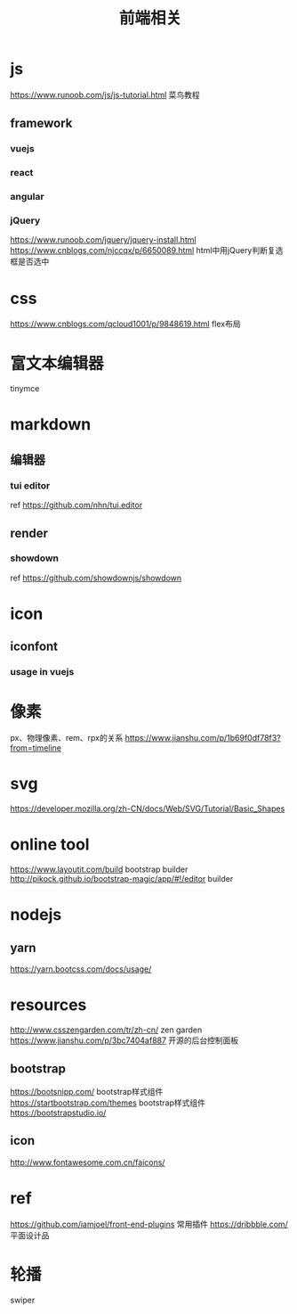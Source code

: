 #+TITLE: 前端相关
#+STARTUP: indent
* js
https://www.runoob.com/js/js-tutorial.html 菜鸟教程
** framework
*** vuejs
*** react
*** angular
*** jQuery
https://www.runoob.com/jquery/jquery-install.html
https://www.cnblogs.com/njccqx/p/6650089.html html中用jQuery判断复选框是否选中
* css
https://www.cnblogs.com/qcloud1001/p/9848619.html flex布局
* 富文本编辑器
tinymce
* markdown
** 编辑器
*** tui editor
ref https://github.com/nhn/tui.editor
** render
*** showdown
ref  https://github.com/showdownjs/showdown
* icon
** iconfont
*** usage in vuejs
* 像素
px、物理像素、rem、rpx的关系
https://www.jianshu.com/p/1b69f0df78f3?from=timeline
* svg
https://developer.mozilla.org/zh-CN/docs/Web/SVG/Tutorial/Basic_Shapes
* online tool
https://www.layoutit.com/build bootstrap builder
http://pikock.github.io/bootstrap-magic/app/#!/editor builder
* nodejs
** yarn
https://yarn.bootcss.com/docs/usage/
* resources
http://www.csszengarden.com/tr/zh-cn/ zen garden
https://www.jianshu.com/p/3bc7404af887 开源的后台控制面板
** bootstrap
https://bootsnipp.com/ bootstrap样式组件
https://startbootstrap.com/themes bootstrap样式组件
https://bootstrapstudio.io/
** icon
http://www.fontawesome.com.cn/faicons/
* ref
https://github.com/iamjoel/front-end-plugins 常用插件
https://dribbble.com/ 平面设计品
* 轮播
swiper